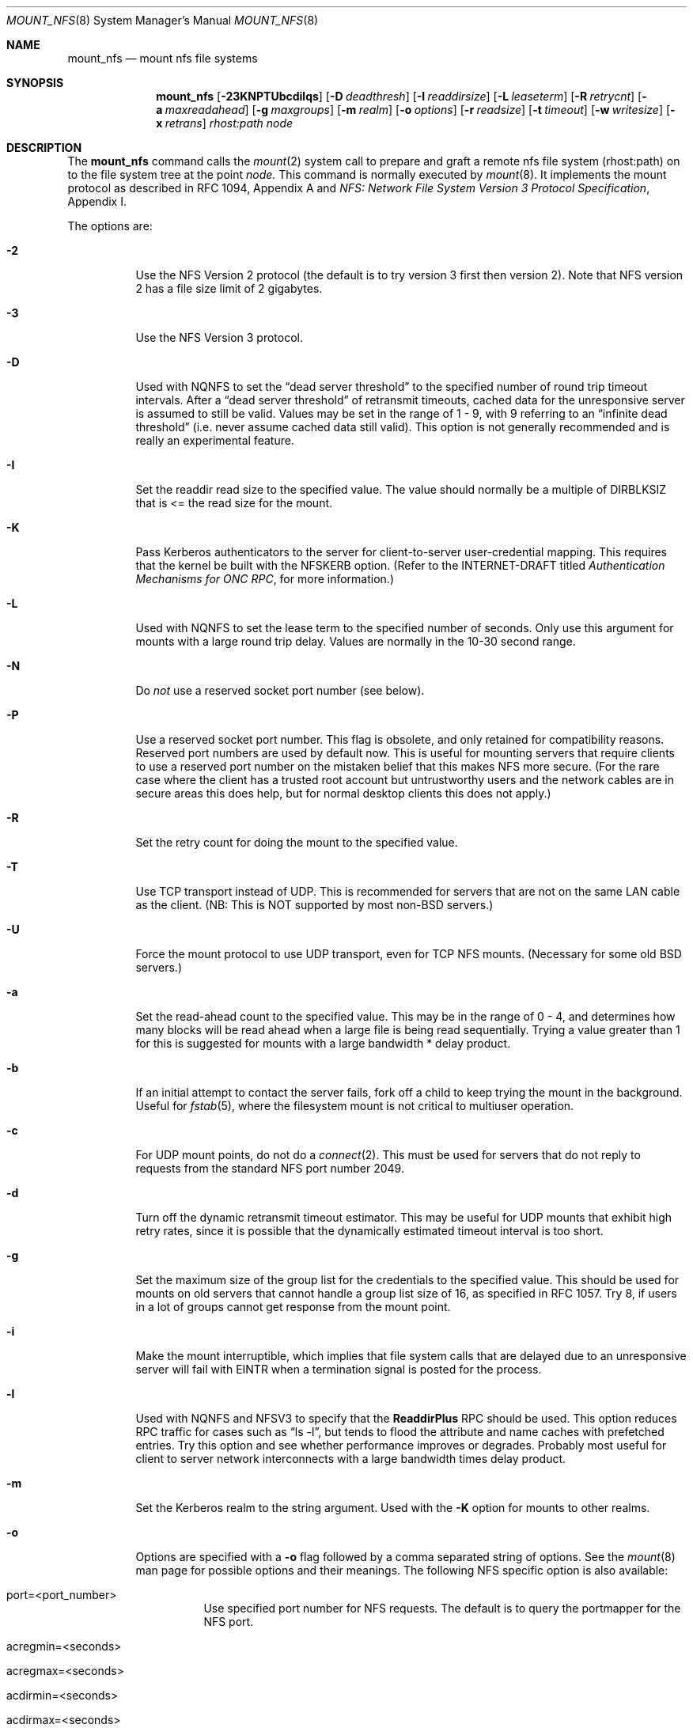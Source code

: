 .\" Copyright (c) 1992, 1993, 1994, 1995
.\"	The Regents of the University of California.  All rights reserved.
.\"
.\" Redistribution and use in source and binary forms, with or without
.\" modification, are permitted provided that the following conditions
.\" are met:
.\" 1. Redistributions of source code must retain the above copyright
.\"    notice, this list of conditions and the following disclaimer.
.\" 2. Redistributions in binary form must reproduce the above copyright
.\"    notice, this list of conditions and the following disclaimer in the
.\"    documentation and/or other materials provided with the distribution.
.\" 3. All advertising materials mentioning features or use of this software
.\"    must display the following acknowledgement:
.\"	This product includes software developed by the University of
.\"	California, Berkeley and its contributors.
.\" 4. Neither the name of the University nor the names of its contributors
.\"    may be used to endorse or promote products derived from this software
.\"    without specific prior written permission.
.\"
.\" THIS SOFTWARE IS PROVIDED BY THE REGENTS AND CONTRIBUTORS ``AS IS'' AND
.\" ANY EXPRESS OR IMPLIED WARRANTIES, INCLUDING, BUT NOT LIMITED TO, THE
.\" IMPLIED WARRANTIES OF MERCHANTABILITY AND FITNESS FOR A PARTICULAR PURPOSE
.\" ARE DISCLAIMED.  IN NO EVENT SHALL THE REGENTS OR CONTRIBUTORS BE LIABLE
.\" FOR ANY DIRECT, INDIRECT, INCIDENTAL, SPECIAL, EXEMPLARY, OR CONSEQUENTIAL
.\" DAMAGES (INCLUDING, BUT NOT LIMITED TO, PROCUREMENT OF SUBSTITUTE GOODS
.\" OR SERVICES; LOSS OF USE, DATA, OR PROFITS; OR BUSINESS INTERRUPTION)
.\" HOWEVER CAUSED AND ON ANY THEORY OF LIABILITY, WHETHER IN CONTRACT, STRICT
.\" LIABILITY, OR TORT (INCLUDING NEGLIGENCE OR OTHERWISE) ARISING IN ANY WAY
.\" OUT OF THE USE OF THIS SOFTWARE, EVEN IF ADVISED OF THE POSSIBILITY OF
.\" SUCH DAMAGE.
.\"
.\"	@(#)mount_nfs.8	8.3 (Berkeley) 3/29/95
.\"
.\" $Id: mount_nfs.8,v 1.11 1998/05/01 13:52:17 peter Exp $
.\""
.Dd March 29, 1995
.Dt MOUNT_NFS 8
.Os BSD 4.4
.Sh NAME
.Nm mount_nfs
.Nd mount nfs file systems
.Sh SYNOPSIS
.Nm mount_nfs
.Op Fl 23KNPTUbcdilqs
.Op Fl D Ar deadthresh
.Op Fl I Ar readdirsize
.Op Fl L Ar leaseterm
.Op Fl R Ar retrycnt
.Op Fl a Ar maxreadahead
.Op Fl g Ar maxgroups
.Op Fl m Ar realm
.Op Fl o Ar options
.Op Fl r Ar readsize
.Op Fl t Ar timeout
.Op Fl w Ar writesize
.Op Fl x Ar retrans
.Ar rhost:path node
.Sh DESCRIPTION
The
.Nm mount_nfs
command
calls the
.Xr mount 2
system call to prepare and graft a remote nfs file system (rhost:path)
on to the file system tree at the point
.Ar node.
This command is normally executed by
.Xr mount 8 .
It implements the mount protocol as described in RFC 1094, Appendix A and
.%T "NFS: Network File System Version 3 Protocol Specification" ,
Appendix I.
.Pp
The options are:
.Bl -tag -width indent
.It Fl 2
Use the NFS Version 2 protocol (the default is to try version 3 first
then version 2).  Note that NFS version 2 has a file size limit of 2
gigabytes.
.It Fl 3
Use the NFS Version 3 protocol.
.It Fl D
Used with NQNFS to set the
.Dq "dead server threshold"
to the specified number of round trip timeout intervals.
After a
.Dq "dead server threshold"
of retransmit timeouts,
cached data for the unresponsive server is assumed to still be valid.
Values may be set in the range of 1 - 9, with 9 referring to an
.Dq "infinite dead threshold"
(i.e. never assume cached data still valid).
This option is not generally recommended and is really an experimental
feature.
.It Fl I
Set the readdir read size to the specified value. The value should normally
be a multiple of DIRBLKSIZ that is <= the read size for the mount.
.It Fl K
Pass Kerberos authenticators to the server for client-to-server
user-credential mapping.
This requires that the kernel be built with the NFSKERB option.
(Refer to the INTERNET-DRAFT titled
.%T "Authentication Mechanisms for ONC RPC" ,
for more information.)
.It Fl L
Used with NQNFS to set the lease term to the specified number of seconds.
Only use this argument for mounts with a large round trip delay.
Values are normally in the 10-30 second range.
.It Fl N
Do
.Em not
use a reserved socket port number (see below).
.It Fl P
Use a reserved socket port number.
This flag is obsolete, and only retained for compatibility reasons.
Reserved port numbers are used by default now.
This is useful for mounting servers that require clients to use a
reserved port number on the mistaken belief that this makes NFS
more secure. (For the rare case where the client has a trusted root account
but untrustworthy users and the network cables are in secure areas this does
help, but for normal desktop clients this does not apply.)
.It Fl R
Set the retry count for doing the mount to the specified value.
.It Fl T
Use TCP transport instead of UDP.
This is recommended for servers that are not on the same LAN cable as
the client.
(NB: This is NOT supported by most non-BSD servers.)
.It Fl U
Force the mount protocol to use UDP transport, even for TCP NFS mounts.
(Necessary for some old BSD servers.)
.It Fl a
Set the read-ahead count to the specified value.
This may be in the range of 0 - 4, and determines how many blocks
will be read ahead when a large file is being read sequentially.
Trying a value greater than 1 for this is suggested for
mounts with a large bandwidth * delay product.
.It Fl b
If an initial attempt to contact the server fails, fork off a child to keep
trying the mount in the background.
Useful for
.Xr fstab 5 ,
where the filesystem mount is not critical to multiuser operation.
.It Fl c
For UDP mount points, do not do a
.Xr connect 2 .
This must be used for servers that do not reply to requests from the
standard NFS port number 2049.
.It Fl d
Turn off the dynamic retransmit timeout estimator.
This may be useful for UDP mounts that exhibit high retry rates,
since it is possible that the dynamically estimated timeout interval is too
short.
.It Fl g
Set the maximum size of the group list for the credentials to the
specified value.
This should be used for mounts on old servers that cannot handle a
group list size of 16, as specified in RFC 1057.
Try 8, if users in a lot of groups cannot get response from the mount
point.
.It Fl i
Make the mount interruptible, which implies that file system calls that
are delayed due to an unresponsive server will fail with EINTR when a
termination signal is posted for the process.
.It Fl l
Used with NQNFS and NFSV3 to specify that the \fBReaddirPlus\fR RPC should
be used.
This option reduces RPC traffic for cases such as
.Dq "ls -l" ,
but tends to flood the attribute and name caches with prefetched entries.
Try this option and see whether performance improves or degrades. Probably
most useful for client to server network interconnects with a large bandwidth
times delay product.
.It Fl m
Set the Kerberos realm to the string argument.
Used with the
.Fl K
option for mounts to other realms.
.It Fl o
Options are specified with a
.Fl o
flag followed by a comma separated string of options.
See the
.Xr mount 8
man page for possible options and their meanings.
The following NFS specific option is also available:
.Bl -tag -width indent
.It port=<port_number>
Use specified port number for NFS requests.
The default is to query the portmapper for the NFS port.
.It acregmin=<seconds>
.It acregmax=<seconds>
.It acdirmin=<seconds>
.It acdirmax=<seconds>
When attributes of files are cached, a timeout caclulated to determine
whether a given cache entry has expired.  These four values determine the
upper and lower bounds of the timeouts for ``directory'' attributes and
``regular'' (ie: everything else).  The default values are 3 -> 60 seconds
for regular files, and 30 -> 60 seconds for directories.  The algorithm to
calculate the timeout is based on the age of the file.  The older the file,
the longer the cache is considered valid, subject to the limits above.
.El
.Pp
.Bl -tag -width "dumbtimerXX"
\fBHistoric \&-o options\fR
.Pp
Use of these options is deprecated, they are only mentioned here for
compatibility with historic versions of
.Nm mount_nfs .
.It bg
Same as
.Fl b .
.It conn
Same as
.Fl c .
.It dumbtimer
Same as
.Fl d .
.It intr
Same as
.Fl i .
.It kerb
Same as
.Fl K .
.It nfsv2
Same as
.Fl 2 .
.It nfsv3
Same as
.Fl 3 .
.It rdirplus
Same as
.Fl l .
.It mntudp
Same as
.Fl U .
.It resvport
Same as
.Fl P .
.It seqpacket
Same as
.Fl p .
.It nqnfs
Same as
.Fl q .
.It soft
Same as
.Fl s .
.It tcp
Same as
.Fl T.
.El
.It Fl q
Use the leasing extensions to the NFS Version 3 protocol
to maintain cache consistency.
This protocol Version 2, referred to as Not Quite Nfs (NQNFS),
is only supported by this updated release of NFS code.
(It is not backwards compatible with the release of NQNFS that went out on
4.4BSD-Lite. To interoperate with a 4.4BSD-Lite NFS system you will have to
avoid this option until you have had an opportunity to upgrade the NFS code
on all your 4.4BSD-Lite based systems.)
.It Fl r
Set the read data size to the specified value.
It should normally be a power of 2 greater than or equal to 1024.
This should be used for UDP mounts when the
.Dq "fragments dropped due to timeout"
value is getting large while actively using a mount point.
(Use
.Xr netstat 1
with the
.Fl s
option to see what the
.Dq "fragments dropped due to timeout"
value is.)
See the
.Fl w
option as well.
.It Fl s
A soft mount, which implies that file system calls will fail
after \fBRetry\fR round trip timeout intervals.
.It Fl t
Set the initial retransmit timeout to the specified value.
May be useful for fine tuning UDP mounts over internetworks
with high packet loss rates or an overloaded server.
Try increasing the interval if
.Xr nfsstat 1
shows high retransmit rates while the file system is active or reducing the
value if there is a low retransmit rate but long response delay observed.
(Normally, the -d option should be specified when using this option to manually
tune the timeout
interval.)
.It Fl w
Set the write data size to the specified value.
Ditto the comments w.r.t. the
.Fl r
option, but using the
.Dq "fragments dropped due to timeout"
value on the server instead of the client.
Note that both the
.Fl r
and
.Fl w
options should only be used as a last ditch effort at improving performance
when mounting servers that do not support TCP mounts.
.It Fl x
Set the retransmit timeout count for soft mounts to the specified value.
.El
.Sh SEE ALSO
.Xr mount 2 ,
.Xr unmount 2 ,
.Xr fstab 5 ,
.Xr mount 8
.Sh BUGS
Due to the way that Sun RPC is implemented on top of UDP (unreliable datagram)
transport, tuning such mounts is really a black art that can only be expected
to have limited success.
For clients mounting servers that are not on the same
LAN cable or that tend to be overloaded,
TCP transport is strongly recommended,
but unfortunately this is restricted to mostly 4.4BSD servers.
